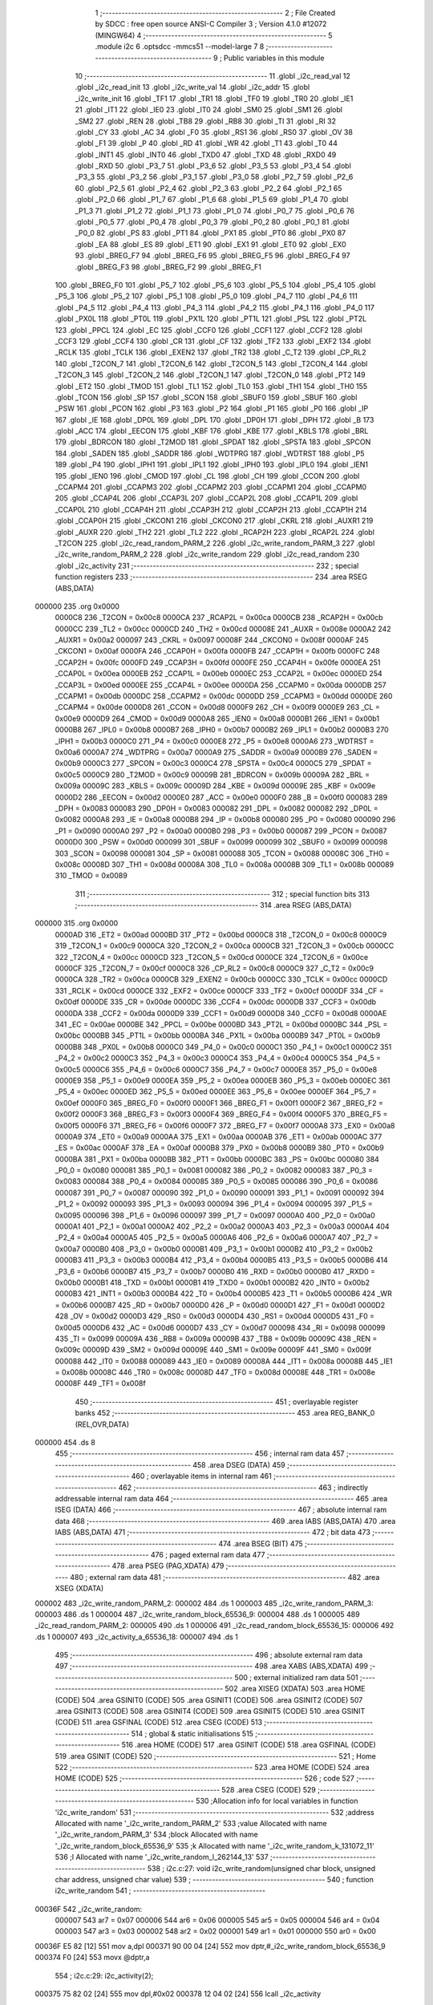                                       1 ;--------------------------------------------------------
                                      2 ; File Created by SDCC : free open source ANSI-C Compiler
                                      3 ; Version 4.1.0 #12072 (MINGW64)
                                      4 ;--------------------------------------------------------
                                      5 	.module i2c
                                      6 	.optsdcc -mmcs51 --model-large
                                      7 	
                                      8 ;--------------------------------------------------------
                                      9 ; Public variables in this module
                                     10 ;--------------------------------------------------------
                                     11 	.globl _i2c_read_val
                                     12 	.globl _i2c_read_init
                                     13 	.globl _i2c_write_val
                                     14 	.globl _i2c_addr
                                     15 	.globl _i2c_write_init
                                     16 	.globl _TF1
                                     17 	.globl _TR1
                                     18 	.globl _TF0
                                     19 	.globl _TR0
                                     20 	.globl _IE1
                                     21 	.globl _IT1
                                     22 	.globl _IE0
                                     23 	.globl _IT0
                                     24 	.globl _SM0
                                     25 	.globl _SM1
                                     26 	.globl _SM2
                                     27 	.globl _REN
                                     28 	.globl _TB8
                                     29 	.globl _RB8
                                     30 	.globl _TI
                                     31 	.globl _RI
                                     32 	.globl _CY
                                     33 	.globl _AC
                                     34 	.globl _F0
                                     35 	.globl _RS1
                                     36 	.globl _RS0
                                     37 	.globl _OV
                                     38 	.globl _F1
                                     39 	.globl _P
                                     40 	.globl _RD
                                     41 	.globl _WR
                                     42 	.globl _T1
                                     43 	.globl _T0
                                     44 	.globl _INT1
                                     45 	.globl _INT0
                                     46 	.globl _TXD0
                                     47 	.globl _TXD
                                     48 	.globl _RXD0
                                     49 	.globl _RXD
                                     50 	.globl _P3_7
                                     51 	.globl _P3_6
                                     52 	.globl _P3_5
                                     53 	.globl _P3_4
                                     54 	.globl _P3_3
                                     55 	.globl _P3_2
                                     56 	.globl _P3_1
                                     57 	.globl _P3_0
                                     58 	.globl _P2_7
                                     59 	.globl _P2_6
                                     60 	.globl _P2_5
                                     61 	.globl _P2_4
                                     62 	.globl _P2_3
                                     63 	.globl _P2_2
                                     64 	.globl _P2_1
                                     65 	.globl _P2_0
                                     66 	.globl _P1_7
                                     67 	.globl _P1_6
                                     68 	.globl _P1_5
                                     69 	.globl _P1_4
                                     70 	.globl _P1_3
                                     71 	.globl _P1_2
                                     72 	.globl _P1_1
                                     73 	.globl _P1_0
                                     74 	.globl _P0_7
                                     75 	.globl _P0_6
                                     76 	.globl _P0_5
                                     77 	.globl _P0_4
                                     78 	.globl _P0_3
                                     79 	.globl _P0_2
                                     80 	.globl _P0_1
                                     81 	.globl _P0_0
                                     82 	.globl _PS
                                     83 	.globl _PT1
                                     84 	.globl _PX1
                                     85 	.globl _PT0
                                     86 	.globl _PX0
                                     87 	.globl _EA
                                     88 	.globl _ES
                                     89 	.globl _ET1
                                     90 	.globl _EX1
                                     91 	.globl _ET0
                                     92 	.globl _EX0
                                     93 	.globl _BREG_F7
                                     94 	.globl _BREG_F6
                                     95 	.globl _BREG_F5
                                     96 	.globl _BREG_F4
                                     97 	.globl _BREG_F3
                                     98 	.globl _BREG_F2
                                     99 	.globl _BREG_F1
                                    100 	.globl _BREG_F0
                                    101 	.globl _P5_7
                                    102 	.globl _P5_6
                                    103 	.globl _P5_5
                                    104 	.globl _P5_4
                                    105 	.globl _P5_3
                                    106 	.globl _P5_2
                                    107 	.globl _P5_1
                                    108 	.globl _P5_0
                                    109 	.globl _P4_7
                                    110 	.globl _P4_6
                                    111 	.globl _P4_5
                                    112 	.globl _P4_4
                                    113 	.globl _P4_3
                                    114 	.globl _P4_2
                                    115 	.globl _P4_1
                                    116 	.globl _P4_0
                                    117 	.globl _PX0L
                                    118 	.globl _PT0L
                                    119 	.globl _PX1L
                                    120 	.globl _PT1L
                                    121 	.globl _PSL
                                    122 	.globl _PT2L
                                    123 	.globl _PPCL
                                    124 	.globl _EC
                                    125 	.globl _CCF0
                                    126 	.globl _CCF1
                                    127 	.globl _CCF2
                                    128 	.globl _CCF3
                                    129 	.globl _CCF4
                                    130 	.globl _CR
                                    131 	.globl _CF
                                    132 	.globl _TF2
                                    133 	.globl _EXF2
                                    134 	.globl _RCLK
                                    135 	.globl _TCLK
                                    136 	.globl _EXEN2
                                    137 	.globl _TR2
                                    138 	.globl _C_T2
                                    139 	.globl _CP_RL2
                                    140 	.globl _T2CON_7
                                    141 	.globl _T2CON_6
                                    142 	.globl _T2CON_5
                                    143 	.globl _T2CON_4
                                    144 	.globl _T2CON_3
                                    145 	.globl _T2CON_2
                                    146 	.globl _T2CON_1
                                    147 	.globl _T2CON_0
                                    148 	.globl _PT2
                                    149 	.globl _ET2
                                    150 	.globl _TMOD
                                    151 	.globl _TL1
                                    152 	.globl _TL0
                                    153 	.globl _TH1
                                    154 	.globl _TH0
                                    155 	.globl _TCON
                                    156 	.globl _SP
                                    157 	.globl _SCON
                                    158 	.globl _SBUF0
                                    159 	.globl _SBUF
                                    160 	.globl _PSW
                                    161 	.globl _PCON
                                    162 	.globl _P3
                                    163 	.globl _P2
                                    164 	.globl _P1
                                    165 	.globl _P0
                                    166 	.globl _IP
                                    167 	.globl _IE
                                    168 	.globl _DP0L
                                    169 	.globl _DPL
                                    170 	.globl _DP0H
                                    171 	.globl _DPH
                                    172 	.globl _B
                                    173 	.globl _ACC
                                    174 	.globl _EECON
                                    175 	.globl _KBF
                                    176 	.globl _KBE
                                    177 	.globl _KBLS
                                    178 	.globl _BRL
                                    179 	.globl _BDRCON
                                    180 	.globl _T2MOD
                                    181 	.globl _SPDAT
                                    182 	.globl _SPSTA
                                    183 	.globl _SPCON
                                    184 	.globl _SADEN
                                    185 	.globl _SADDR
                                    186 	.globl _WDTPRG
                                    187 	.globl _WDTRST
                                    188 	.globl _P5
                                    189 	.globl _P4
                                    190 	.globl _IPH1
                                    191 	.globl _IPL1
                                    192 	.globl _IPH0
                                    193 	.globl _IPL0
                                    194 	.globl _IEN1
                                    195 	.globl _IEN0
                                    196 	.globl _CMOD
                                    197 	.globl _CL
                                    198 	.globl _CH
                                    199 	.globl _CCON
                                    200 	.globl _CCAPM4
                                    201 	.globl _CCAPM3
                                    202 	.globl _CCAPM2
                                    203 	.globl _CCAPM1
                                    204 	.globl _CCAPM0
                                    205 	.globl _CCAP4L
                                    206 	.globl _CCAP3L
                                    207 	.globl _CCAP2L
                                    208 	.globl _CCAP1L
                                    209 	.globl _CCAP0L
                                    210 	.globl _CCAP4H
                                    211 	.globl _CCAP3H
                                    212 	.globl _CCAP2H
                                    213 	.globl _CCAP1H
                                    214 	.globl _CCAP0H
                                    215 	.globl _CKCON1
                                    216 	.globl _CKCON0
                                    217 	.globl _CKRL
                                    218 	.globl _AUXR1
                                    219 	.globl _AUXR
                                    220 	.globl _TH2
                                    221 	.globl _TL2
                                    222 	.globl _RCAP2H
                                    223 	.globl _RCAP2L
                                    224 	.globl _T2CON
                                    225 	.globl _i2c_read_random_PARM_2
                                    226 	.globl _i2c_write_random_PARM_3
                                    227 	.globl _i2c_write_random_PARM_2
                                    228 	.globl _i2c_write_random
                                    229 	.globl _i2c_read_random
                                    230 	.globl _i2c_activity
                                    231 ;--------------------------------------------------------
                                    232 ; special function registers
                                    233 ;--------------------------------------------------------
                                    234 	.area RSEG    (ABS,DATA)
      000000                        235 	.org 0x0000
                           0000C8   236 _T2CON	=	0x00c8
                           0000CA   237 _RCAP2L	=	0x00ca
                           0000CB   238 _RCAP2H	=	0x00cb
                           0000CC   239 _TL2	=	0x00cc
                           0000CD   240 _TH2	=	0x00cd
                           00008E   241 _AUXR	=	0x008e
                           0000A2   242 _AUXR1	=	0x00a2
                           000097   243 _CKRL	=	0x0097
                           00008F   244 _CKCON0	=	0x008f
                           0000AF   245 _CKCON1	=	0x00af
                           0000FA   246 _CCAP0H	=	0x00fa
                           0000FB   247 _CCAP1H	=	0x00fb
                           0000FC   248 _CCAP2H	=	0x00fc
                           0000FD   249 _CCAP3H	=	0x00fd
                           0000FE   250 _CCAP4H	=	0x00fe
                           0000EA   251 _CCAP0L	=	0x00ea
                           0000EB   252 _CCAP1L	=	0x00eb
                           0000EC   253 _CCAP2L	=	0x00ec
                           0000ED   254 _CCAP3L	=	0x00ed
                           0000EE   255 _CCAP4L	=	0x00ee
                           0000DA   256 _CCAPM0	=	0x00da
                           0000DB   257 _CCAPM1	=	0x00db
                           0000DC   258 _CCAPM2	=	0x00dc
                           0000DD   259 _CCAPM3	=	0x00dd
                           0000DE   260 _CCAPM4	=	0x00de
                           0000D8   261 _CCON	=	0x00d8
                           0000F9   262 _CH	=	0x00f9
                           0000E9   263 _CL	=	0x00e9
                           0000D9   264 _CMOD	=	0x00d9
                           0000A8   265 _IEN0	=	0x00a8
                           0000B1   266 _IEN1	=	0x00b1
                           0000B8   267 _IPL0	=	0x00b8
                           0000B7   268 _IPH0	=	0x00b7
                           0000B2   269 _IPL1	=	0x00b2
                           0000B3   270 _IPH1	=	0x00b3
                           0000C0   271 _P4	=	0x00c0
                           0000E8   272 _P5	=	0x00e8
                           0000A6   273 _WDTRST	=	0x00a6
                           0000A7   274 _WDTPRG	=	0x00a7
                           0000A9   275 _SADDR	=	0x00a9
                           0000B9   276 _SADEN	=	0x00b9
                           0000C3   277 _SPCON	=	0x00c3
                           0000C4   278 _SPSTA	=	0x00c4
                           0000C5   279 _SPDAT	=	0x00c5
                           0000C9   280 _T2MOD	=	0x00c9
                           00009B   281 _BDRCON	=	0x009b
                           00009A   282 _BRL	=	0x009a
                           00009C   283 _KBLS	=	0x009c
                           00009D   284 _KBE	=	0x009d
                           00009E   285 _KBF	=	0x009e
                           0000D2   286 _EECON	=	0x00d2
                           0000E0   287 _ACC	=	0x00e0
                           0000F0   288 _B	=	0x00f0
                           000083   289 _DPH	=	0x0083
                           000083   290 _DP0H	=	0x0083
                           000082   291 _DPL	=	0x0082
                           000082   292 _DP0L	=	0x0082
                           0000A8   293 _IE	=	0x00a8
                           0000B8   294 _IP	=	0x00b8
                           000080   295 _P0	=	0x0080
                           000090   296 _P1	=	0x0090
                           0000A0   297 _P2	=	0x00a0
                           0000B0   298 _P3	=	0x00b0
                           000087   299 _PCON	=	0x0087
                           0000D0   300 _PSW	=	0x00d0
                           000099   301 _SBUF	=	0x0099
                           000099   302 _SBUF0	=	0x0099
                           000098   303 _SCON	=	0x0098
                           000081   304 _SP	=	0x0081
                           000088   305 _TCON	=	0x0088
                           00008C   306 _TH0	=	0x008c
                           00008D   307 _TH1	=	0x008d
                           00008A   308 _TL0	=	0x008a
                           00008B   309 _TL1	=	0x008b
                           000089   310 _TMOD	=	0x0089
                                    311 ;--------------------------------------------------------
                                    312 ; special function bits
                                    313 ;--------------------------------------------------------
                                    314 	.area RSEG    (ABS,DATA)
      000000                        315 	.org 0x0000
                           0000AD   316 _ET2	=	0x00ad
                           0000BD   317 _PT2	=	0x00bd
                           0000C8   318 _T2CON_0	=	0x00c8
                           0000C9   319 _T2CON_1	=	0x00c9
                           0000CA   320 _T2CON_2	=	0x00ca
                           0000CB   321 _T2CON_3	=	0x00cb
                           0000CC   322 _T2CON_4	=	0x00cc
                           0000CD   323 _T2CON_5	=	0x00cd
                           0000CE   324 _T2CON_6	=	0x00ce
                           0000CF   325 _T2CON_7	=	0x00cf
                           0000C8   326 _CP_RL2	=	0x00c8
                           0000C9   327 _C_T2	=	0x00c9
                           0000CA   328 _TR2	=	0x00ca
                           0000CB   329 _EXEN2	=	0x00cb
                           0000CC   330 _TCLK	=	0x00cc
                           0000CD   331 _RCLK	=	0x00cd
                           0000CE   332 _EXF2	=	0x00ce
                           0000CF   333 _TF2	=	0x00cf
                           0000DF   334 _CF	=	0x00df
                           0000DE   335 _CR	=	0x00de
                           0000DC   336 _CCF4	=	0x00dc
                           0000DB   337 _CCF3	=	0x00db
                           0000DA   338 _CCF2	=	0x00da
                           0000D9   339 _CCF1	=	0x00d9
                           0000D8   340 _CCF0	=	0x00d8
                           0000AE   341 _EC	=	0x00ae
                           0000BE   342 _PPCL	=	0x00be
                           0000BD   343 _PT2L	=	0x00bd
                           0000BC   344 _PSL	=	0x00bc
                           0000BB   345 _PT1L	=	0x00bb
                           0000BA   346 _PX1L	=	0x00ba
                           0000B9   347 _PT0L	=	0x00b9
                           0000B8   348 _PX0L	=	0x00b8
                           0000C0   349 _P4_0	=	0x00c0
                           0000C1   350 _P4_1	=	0x00c1
                           0000C2   351 _P4_2	=	0x00c2
                           0000C3   352 _P4_3	=	0x00c3
                           0000C4   353 _P4_4	=	0x00c4
                           0000C5   354 _P4_5	=	0x00c5
                           0000C6   355 _P4_6	=	0x00c6
                           0000C7   356 _P4_7	=	0x00c7
                           0000E8   357 _P5_0	=	0x00e8
                           0000E9   358 _P5_1	=	0x00e9
                           0000EA   359 _P5_2	=	0x00ea
                           0000EB   360 _P5_3	=	0x00eb
                           0000EC   361 _P5_4	=	0x00ec
                           0000ED   362 _P5_5	=	0x00ed
                           0000EE   363 _P5_6	=	0x00ee
                           0000EF   364 _P5_7	=	0x00ef
                           0000F0   365 _BREG_F0	=	0x00f0
                           0000F1   366 _BREG_F1	=	0x00f1
                           0000F2   367 _BREG_F2	=	0x00f2
                           0000F3   368 _BREG_F3	=	0x00f3
                           0000F4   369 _BREG_F4	=	0x00f4
                           0000F5   370 _BREG_F5	=	0x00f5
                           0000F6   371 _BREG_F6	=	0x00f6
                           0000F7   372 _BREG_F7	=	0x00f7
                           0000A8   373 _EX0	=	0x00a8
                           0000A9   374 _ET0	=	0x00a9
                           0000AA   375 _EX1	=	0x00aa
                           0000AB   376 _ET1	=	0x00ab
                           0000AC   377 _ES	=	0x00ac
                           0000AF   378 _EA	=	0x00af
                           0000B8   379 _PX0	=	0x00b8
                           0000B9   380 _PT0	=	0x00b9
                           0000BA   381 _PX1	=	0x00ba
                           0000BB   382 _PT1	=	0x00bb
                           0000BC   383 _PS	=	0x00bc
                           000080   384 _P0_0	=	0x0080
                           000081   385 _P0_1	=	0x0081
                           000082   386 _P0_2	=	0x0082
                           000083   387 _P0_3	=	0x0083
                           000084   388 _P0_4	=	0x0084
                           000085   389 _P0_5	=	0x0085
                           000086   390 _P0_6	=	0x0086
                           000087   391 _P0_7	=	0x0087
                           000090   392 _P1_0	=	0x0090
                           000091   393 _P1_1	=	0x0091
                           000092   394 _P1_2	=	0x0092
                           000093   395 _P1_3	=	0x0093
                           000094   396 _P1_4	=	0x0094
                           000095   397 _P1_5	=	0x0095
                           000096   398 _P1_6	=	0x0096
                           000097   399 _P1_7	=	0x0097
                           0000A0   400 _P2_0	=	0x00a0
                           0000A1   401 _P2_1	=	0x00a1
                           0000A2   402 _P2_2	=	0x00a2
                           0000A3   403 _P2_3	=	0x00a3
                           0000A4   404 _P2_4	=	0x00a4
                           0000A5   405 _P2_5	=	0x00a5
                           0000A6   406 _P2_6	=	0x00a6
                           0000A7   407 _P2_7	=	0x00a7
                           0000B0   408 _P3_0	=	0x00b0
                           0000B1   409 _P3_1	=	0x00b1
                           0000B2   410 _P3_2	=	0x00b2
                           0000B3   411 _P3_3	=	0x00b3
                           0000B4   412 _P3_4	=	0x00b4
                           0000B5   413 _P3_5	=	0x00b5
                           0000B6   414 _P3_6	=	0x00b6
                           0000B7   415 _P3_7	=	0x00b7
                           0000B0   416 _RXD	=	0x00b0
                           0000B0   417 _RXD0	=	0x00b0
                           0000B1   418 _TXD	=	0x00b1
                           0000B1   419 _TXD0	=	0x00b1
                           0000B2   420 _INT0	=	0x00b2
                           0000B3   421 _INT1	=	0x00b3
                           0000B4   422 _T0	=	0x00b4
                           0000B5   423 _T1	=	0x00b5
                           0000B6   424 _WR	=	0x00b6
                           0000B7   425 _RD	=	0x00b7
                           0000D0   426 _P	=	0x00d0
                           0000D1   427 _F1	=	0x00d1
                           0000D2   428 _OV	=	0x00d2
                           0000D3   429 _RS0	=	0x00d3
                           0000D4   430 _RS1	=	0x00d4
                           0000D5   431 _F0	=	0x00d5
                           0000D6   432 _AC	=	0x00d6
                           0000D7   433 _CY	=	0x00d7
                           000098   434 _RI	=	0x0098
                           000099   435 _TI	=	0x0099
                           00009A   436 _RB8	=	0x009a
                           00009B   437 _TB8	=	0x009b
                           00009C   438 _REN	=	0x009c
                           00009D   439 _SM2	=	0x009d
                           00009E   440 _SM1	=	0x009e
                           00009F   441 _SM0	=	0x009f
                           000088   442 _IT0	=	0x0088
                           000089   443 _IE0	=	0x0089
                           00008A   444 _IT1	=	0x008a
                           00008B   445 _IE1	=	0x008b
                           00008C   446 _TR0	=	0x008c
                           00008D   447 _TF0	=	0x008d
                           00008E   448 _TR1	=	0x008e
                           00008F   449 _TF1	=	0x008f
                                    450 ;--------------------------------------------------------
                                    451 ; overlayable register banks
                                    452 ;--------------------------------------------------------
                                    453 	.area REG_BANK_0	(REL,OVR,DATA)
      000000                        454 	.ds 8
                                    455 ;--------------------------------------------------------
                                    456 ; internal ram data
                                    457 ;--------------------------------------------------------
                                    458 	.area DSEG    (DATA)
                                    459 ;--------------------------------------------------------
                                    460 ; overlayable items in internal ram 
                                    461 ;--------------------------------------------------------
                                    462 ;--------------------------------------------------------
                                    463 ; indirectly addressable internal ram data
                                    464 ;--------------------------------------------------------
                                    465 	.area ISEG    (DATA)
                                    466 ;--------------------------------------------------------
                                    467 ; absolute internal ram data
                                    468 ;--------------------------------------------------------
                                    469 	.area IABS    (ABS,DATA)
                                    470 	.area IABS    (ABS,DATA)
                                    471 ;--------------------------------------------------------
                                    472 ; bit data
                                    473 ;--------------------------------------------------------
                                    474 	.area BSEG    (BIT)
                                    475 ;--------------------------------------------------------
                                    476 ; paged external ram data
                                    477 ;--------------------------------------------------------
                                    478 	.area PSEG    (PAG,XDATA)
                                    479 ;--------------------------------------------------------
                                    480 ; external ram data
                                    481 ;--------------------------------------------------------
                                    482 	.area XSEG    (XDATA)
      000002                        483 _i2c_write_random_PARM_2:
      000002                        484 	.ds 1
      000003                        485 _i2c_write_random_PARM_3:
      000003                        486 	.ds 1
      000004                        487 _i2c_write_random_block_65536_9:
      000004                        488 	.ds 1
      000005                        489 _i2c_read_random_PARM_2:
      000005                        490 	.ds 1
      000006                        491 _i2c_read_random_block_65536_15:
      000006                        492 	.ds 1
      000007                        493 _i2c_activity_a_65536_18:
      000007                        494 	.ds 1
                                    495 ;--------------------------------------------------------
                                    496 ; absolute external ram data
                                    497 ;--------------------------------------------------------
                                    498 	.area XABS    (ABS,XDATA)
                                    499 ;--------------------------------------------------------
                                    500 ; external initialized ram data
                                    501 ;--------------------------------------------------------
                                    502 	.area XISEG   (XDATA)
                                    503 	.area HOME    (CODE)
                                    504 	.area GSINIT0 (CODE)
                                    505 	.area GSINIT1 (CODE)
                                    506 	.area GSINIT2 (CODE)
                                    507 	.area GSINIT3 (CODE)
                                    508 	.area GSINIT4 (CODE)
                                    509 	.area GSINIT5 (CODE)
                                    510 	.area GSINIT  (CODE)
                                    511 	.area GSFINAL (CODE)
                                    512 	.area CSEG    (CODE)
                                    513 ;--------------------------------------------------------
                                    514 ; global & static initialisations
                                    515 ;--------------------------------------------------------
                                    516 	.area HOME    (CODE)
                                    517 	.area GSINIT  (CODE)
                                    518 	.area GSFINAL (CODE)
                                    519 	.area GSINIT  (CODE)
                                    520 ;--------------------------------------------------------
                                    521 ; Home
                                    522 ;--------------------------------------------------------
                                    523 	.area HOME    (CODE)
                                    524 	.area HOME    (CODE)
                                    525 ;--------------------------------------------------------
                                    526 ; code
                                    527 ;--------------------------------------------------------
                                    528 	.area CSEG    (CODE)
                                    529 ;------------------------------------------------------------
                                    530 ;Allocation info for local variables in function 'i2c_write_random'
                                    531 ;------------------------------------------------------------
                                    532 ;address                   Allocated with name '_i2c_write_random_PARM_2'
                                    533 ;value                     Allocated with name '_i2c_write_random_PARM_3'
                                    534 ;block                     Allocated with name '_i2c_write_random_block_65536_9'
                                    535 ;k                         Allocated with name '_i2c_write_random_k_131072_11'
                                    536 ;l                         Allocated with name '_i2c_write_random_l_262144_13'
                                    537 ;------------------------------------------------------------
                                    538 ;	i2c.c:27: void i2c_write_random(unsigned char block, unsigned char address, unsigned char value)
                                    539 ;	-----------------------------------------
                                    540 ;	 function i2c_write_random
                                    541 ;	-----------------------------------------
      00036F                        542 _i2c_write_random:
                           000007   543 	ar7 = 0x07
                           000006   544 	ar6 = 0x06
                           000005   545 	ar5 = 0x05
                           000004   546 	ar4 = 0x04
                           000003   547 	ar3 = 0x03
                           000002   548 	ar2 = 0x02
                           000001   549 	ar1 = 0x01
                           000000   550 	ar0 = 0x00
      00036F E5 82            [12]  551 	mov	a,dpl
      000371 90 00 04         [24]  552 	mov	dptr,#_i2c_write_random_block_65536_9
      000374 F0               [24]  553 	movx	@dptr,a
                                    554 ;	i2c.c:29: i2c_activity(2);
      000375 75 82 02         [24]  555 	mov	dpl,#0x02
      000378 12 04 02         [24]  556 	lcall	_i2c_activity
                                    557 ;	i2c.c:30: i2c_write_init(block);
      00037B 90 00 04         [24]  558 	mov	dptr,#_i2c_write_random_block_65536_9
      00037E E0               [24]  559 	movx	a,@dptr
      00037F F5 82            [12]  560 	mov	dpl,a
      000381 12 02 DF         [24]  561 	lcall	_i2c_write_init
                                    562 ;	i2c.c:31: i2c_addr(address);
      000384 90 00 02         [24]  563 	mov	dptr,#_i2c_write_random_PARM_2
      000387 E0               [24]  564 	movx	a,@dptr
      000388 F5 82            [12]  565 	mov	dpl,a
      00038A 12 03 21         [24]  566 	lcall	_i2c_addr
                                    567 ;	i2c.c:32: i2c_write_val(value);
      00038D 90 00 03         [24]  568 	mov	dptr,#_i2c_write_random_PARM_3
      000390 E0               [24]  569 	movx	a,@dptr
      000391 F5 82            [12]  570 	mov	dpl,a
      000393 12 03 29         [24]  571 	lcall	_i2c_write_val
                                    572 ;	i2c.c:34: for (int k = 0; k < 90; k++)
      000396 7E 00            [12]  573 	mov	r6,#0x00
      000398 7F 00            [12]  574 	mov	r7,#0x00
      00039A                        575 00107$:
      00039A C3               [12]  576 	clr	c
      00039B EE               [12]  577 	mov	a,r6
      00039C 94 5A            [12]  578 	subb	a,#0x5a
      00039E EF               [12]  579 	mov	a,r7
      00039F 64 80            [12]  580 	xrl	a,#0x80
      0003A1 94 80            [12]  581 	subb	a,#0x80
      0003A3 50 1D            [24]  582 	jnc	00102$
                                    583 ;	i2c.c:36: for (int l = 0; l < 10; l++)
      0003A5 7C 00            [12]  584 	mov	r4,#0x00
      0003A7 7D 00            [12]  585 	mov	r5,#0x00
      0003A9                        586 00104$:
      0003A9 C3               [12]  587 	clr	c
      0003AA EC               [12]  588 	mov	a,r4
      0003AB 94 0A            [12]  589 	subb	a,#0x0a
      0003AD ED               [12]  590 	mov	a,r5
      0003AE 64 80            [12]  591 	xrl	a,#0x80
      0003B0 94 80            [12]  592 	subb	a,#0x80
      0003B2 50 07            [24]  593 	jnc	00108$
      0003B4 0C               [12]  594 	inc	r4
      0003B5 BC 00 F1         [24]  595 	cjne	r4,#0x00,00104$
      0003B8 0D               [12]  596 	inc	r5
      0003B9 80 EE            [24]  597 	sjmp	00104$
      0003BB                        598 00108$:
                                    599 ;	i2c.c:34: for (int k = 0; k < 90; k++)
      0003BB 0E               [12]  600 	inc	r6
      0003BC BE 00 DB         [24]  601 	cjne	r6,#0x00,00107$
      0003BF 0F               [12]  602 	inc	r7
      0003C0 80 D8            [24]  603 	sjmp	00107$
      0003C2                        604 00102$:
                                    605 ;	i2c.c:40: i2c_activity(1);
      0003C2 75 82 01         [24]  606 	mov	dpl,#0x01
                                    607 ;	i2c.c:41: }
      0003C5 02 04 02         [24]  608 	ljmp	_i2c_activity
                                    609 ;------------------------------------------------------------
                                    610 ;Allocation info for local variables in function 'i2c_read_random'
                                    611 ;------------------------------------------------------------
                                    612 ;address                   Allocated with name '_i2c_read_random_PARM_2'
                                    613 ;block                     Allocated with name '_i2c_read_random_block_65536_15'
                                    614 ;a                         Allocated with name '_i2c_read_random_a_65537_17'
                                    615 ;------------------------------------------------------------
                                    616 ;	i2c.c:48: unsigned char i2c_read_random(unsigned char block, unsigned char address)
                                    617 ;	-----------------------------------------
                                    618 ;	 function i2c_read_random
                                    619 ;	-----------------------------------------
      0003C8                        620 _i2c_read_random:
      0003C8 E5 82            [12]  621 	mov	a,dpl
      0003CA 90 00 06         [24]  622 	mov	dptr,#_i2c_read_random_block_65536_15
      0003CD F0               [24]  623 	movx	@dptr,a
                                    624 ;	i2c.c:50: i2c_activity(2);
      0003CE 75 82 02         [24]  625 	mov	dpl,#0x02
      0003D1 12 04 02         [24]  626 	lcall	_i2c_activity
                                    627 ;	i2c.c:51: i2c_write_init(block);
      0003D4 90 00 06         [24]  628 	mov	dptr,#_i2c_read_random_block_65536_15
      0003D7 E0               [24]  629 	movx	a,@dptr
      0003D8 FF               [12]  630 	mov	r7,a
      0003D9 F5 82            [12]  631 	mov	dpl,a
      0003DB C0 07            [24]  632 	push	ar7
      0003DD 12 02 DF         [24]  633 	lcall	_i2c_write_init
                                    634 ;	i2c.c:52: i2c_addr(address);
      0003E0 90 00 05         [24]  635 	mov	dptr,#_i2c_read_random_PARM_2
      0003E3 E0               [24]  636 	movx	a,@dptr
      0003E4 F5 82            [12]  637 	mov	dpl,a
      0003E6 12 03 21         [24]  638 	lcall	_i2c_addr
      0003E9 D0 07            [24]  639 	pop	ar7
                                    640 ;	i2c.c:53: i2c_read_init(block);
      0003EB 8F 82            [24]  641 	mov	dpl,r7
      0003ED 12 02 ED         [24]  642 	lcall	_i2c_read_init
                                    643 ;	i2c.c:54: unsigned char a = i2c_read_val();
      0003F0 12 02 FB         [24]  644 	lcall	_i2c_read_val
      0003F3 AF 82            [24]  645 	mov	r7,dpl
                                    646 ;	i2c.c:55: i2c_activity(1);
      0003F5 75 82 01         [24]  647 	mov	dpl,#0x01
      0003F8 C0 07            [24]  648 	push	ar7
      0003FA 12 04 02         [24]  649 	lcall	_i2c_activity
      0003FD D0 07            [24]  650 	pop	ar7
                                    651 ;	i2c.c:56: return a;
      0003FF 8F 82            [24]  652 	mov	dpl,r7
                                    653 ;	i2c.c:57: }
      000401 22               [24]  654 	ret
                                    655 ;------------------------------------------------------------
                                    656 ;Allocation info for local variables in function 'i2c_activity'
                                    657 ;------------------------------------------------------------
                                    658 ;a                         Allocated with name '_i2c_activity_a_65536_18'
                                    659 ;------------------------------------------------------------
                                    660 ;	i2c.c:60: void i2c_activity(unsigned char a){
                                    661 ;	-----------------------------------------
                                    662 ;	 function i2c_activity
                                    663 ;	-----------------------------------------
      000402                        664 _i2c_activity:
      000402 E5 82            [12]  665 	mov	a,dpl
      000404 90 00 07         [24]  666 	mov	dptr,#_i2c_activity_a_65536_18
      000407 F0               [24]  667 	movx	@dptr,a
                                    668 ;	i2c.c:61: P1 = a;
      000408 E0               [24]  669 	movx	a,@dptr
      000409 F5 90            [12]  670 	mov	_P1,a
                                    671 ;	i2c.c:63: P3_2 = 0;
                                    672 ;	assignBit
      00040B C2 B2            [12]  673 	clr	_P3_2
                                    674 ;	i2c.c:64: P3_2 = 1;
                                    675 ;	assignBit
      00040D D2 B2            [12]  676 	setb	_P3_2
                                    677 ;	i2c.c:65: P3_2 = 0;
                                    678 ;	assignBit
      00040F C2 B2            [12]  679 	clr	_P3_2
                                    680 ;	i2c.c:66: }
      000411 22               [24]  681 	ret
                                    682 	.area CSEG    (CODE)
                                    683 	.area CONST   (CODE)
                                    684 	.area XINIT   (CODE)
                                    685 	.area CABS    (ABS,CODE)
